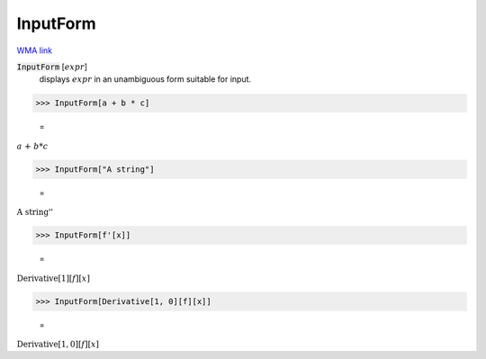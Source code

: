 InputForm
=========

`WMA link <https://reference.wolfram.com/language/ref/InputForm.html>`_


:code:`InputForm` [:math:`expr`]
    displays :math:`expr` in an unambiguous form suitable for input.





>>> InputForm[a + b * c]

    =
:math:`a\text{ + }b*c`


>>> InputForm["A string"]

    =
:math:`\text{\`{}\`{}A string''}`


>>> InputForm[f'[x]]

    =
:math:`\text{Derivative}\left[1\right]\left[f\right]\left[x\right]`


>>> InputForm[Derivative[1, 0][f][x]]

    =
:math:`\text{Derivative}\left[1, 0\right]\left[f\right]\left[x\right]`


